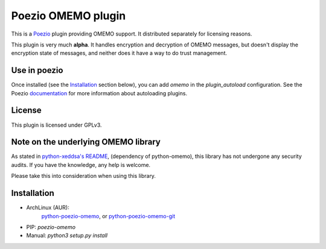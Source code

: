 Poezio OMEMO plugin
###################

This is a `Poezio <https://poez.io>`_ plugin providing OMEMO support. It
distributed separately for licensing reasons.

This plugin is very much **alpha**. It handles encryption and decryption
of OMEMO messages, but doesn't display the encryption state of messages,
and neither does it have a way to do trust management.

Use in poezio
-------------

Once installed (see the `Installation`_ section below), you can add
`omemo` in the `plugin_autoload` configuration. See the Poezio
`documentation
<https://doc.poez.io/plugins/index.html#plugin-autoload>`_ for more
information about autoloading plugins.

License
-------

This plugin is licensed under GPLv3.

Note on the underlying OMEMO library
------------------------------------

As stated in `python-xeddsa's
README <https://github.com/Syndace/python-xeddsa/blob/136b9f12c8286b9463566308963e70f090b60e50/README.md>`_,
(dependency of python-omemo), this library has not undergone any
security audits. If you have the knowledge, any help is welcome.

Please take this into consideration when using this library.

Installation
------------

- ArchLinux (AUR):
   `python-poezio-omemo <https://aur.archlinux.org/packages/python-poezio-omemo>`_, or
   `python-poezio-omemo-git <https://aur.archlinux.org/packages/python-poezio-omemo-git>`_
- PIP: `poezio-omemo`
- Manual: `python3 setup.py install`
